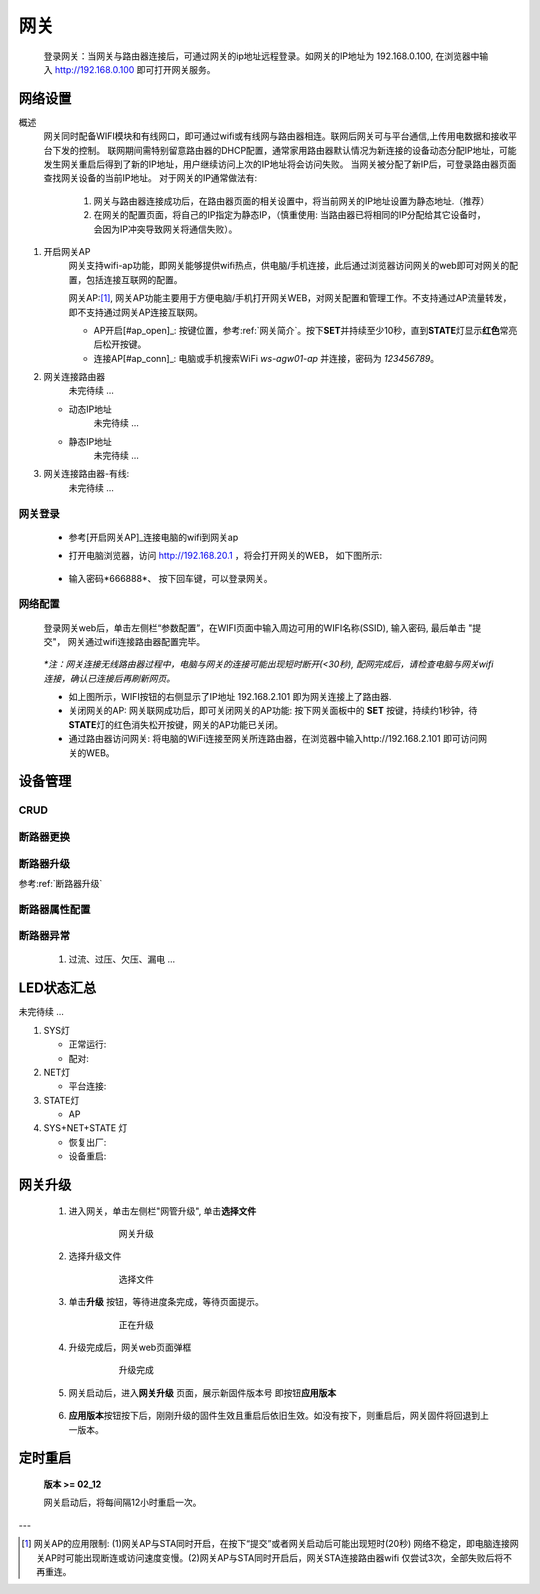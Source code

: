 网关
========

   登录网关：当网关与路由器连接后，可通过网关的ip地址远程登录。如网关的IP地址为 192.168.0.100, 在浏览器中输入 http://192.168.0.100 即可打开网关服务。

网络设置
-----------

概述
   网关同时配备WIFI模块和有线网口，即可通过wifi或有线网与路由器相连。联网后网关可与平台通信,上传用电数据和接收平台下发的控制。
   联网期间需特别留意路由器的DHCP配置，通常家用路由器默认情况为新连接的设备动态分配IP地址，可能发生网关重启后得到了新的IP地址，用户继续访问上次的IP地址将会访问失败。
   当网关被分配了新IP后，可登录路由器页面查找网关设备的当前IP地址。
   对于网关的IP通常做法有:

       #. 网关与路由器连接成功后，在路由器页面的相关设置中，将当前网关的IP地址设置为静态地址.（推荐）
       #. 在网关的配置页面，将自己的IP指定为静态IP，（慎重使用: 当路由器已将相同的IP分配给其它设备时， 会因为IP冲突导致网关将通信失败）。

#. 开启网关AP
      网关支持wifi-ap功能，即网关能够提供wifi热点，供电脑/手机连接，此后通过浏览器访问网关的web即可对网关的配置，包括连接互联网的配置。

      网关AP:[#ap_limit]_, 网关AP功能主要用于方便电脑/手机打开网关WEB，对网关配置和管理工作。不支持通过AP流量转发，即不支持通过网关AP连接互联网。

      * AP开启[#ap_open]_: 按键位置，参考\ :ref:`网关简介`\ 。按下\ **SET**\ 并持续至少10秒，直到\ **STATE**\ 灯显示\ **红色**\ 常亮后松开按键。
      * 连接AP[#ap_conn]_: 电脑或手机搜索WiFi *ws-agw01-ap* 并连接，密码为 *123456789*。


#. 网关连接路由器
      未完待续 ...
   
   * 动态IP地址
      未完待续 ...
   * 静态IP地址
      未完待续 ...

#. 网关连接路由器-有线:
      未完待续 ...

网关登录
^^^^^^^^^^^^
      * 参考[开启网关AP]_\ 连接电脑的wifi到网关ap
      * 打开电脑浏览器，访问 http://192.168.20.1 ，将会打开网关的WEB， 如下图所示:

         .. figure:: ../../_static/images/gateway/weblogin.jpg
            :width: 80%
 
      * 输入密码*666888*、 按下回车键，可以登录网关。

         .. figure:: ../../_static/images/gateway/gw_home.jpg
            :width: 80%

网络配置
^^^^^^^^^^

   登录网关web后，单击左侧栏“参数配置”，在WIFI页面中输入周边可用的WIFI名称(SSID), 输入密码, 最后单击 "提交"， 网关通过wifi连接路由器配置完毕。
            
               .. figure:: ../../_static/images/gateway/gw_network_conf.jpg
                        :width: 80%

   *\*注：网关连接无线路由器过程中，电脑与网关的连接可能出现短时断开(<30秒), 配网完成后，请检查电脑与网关wifi连接，确认已连接后再刷新网页。*

   * 如上图所示，WIFI按钮的右侧显示了IP地址 192.168.2.101 即为网关连接上了路由器.
   * 关闭网关的AP: 网关联网成功后，即可关闭网关的AP功能: 按下网关面板中的 **SET** 按键，持续约1秒钟，待\ **STATE**\ 灯的红色消失松开按键，网关的AP功能已关闭。
   * 通过路由器访问网关: 将电脑的WiFi连接至网关所连路由器，在浏览器中输入http://192.168.2.101 即可访问网关的WEB。

设备管理
-----------

CRUD
^^^^^^^^^

断路器更换
^^^^^^^^^^^^

断路器升级
^^^^^^^^^^^^^
参考\ :ref:`断路器升级`\ 

断路器属性配置
^^^^^^^^^^^^^^^

断路器异常
^^^^^^^^^^^^^
   #. 过流、过压、欠压、漏电 ...

LED状态汇总
--------------

未完待续 ...

#. SYS灯

   * 正常运行:
   * 配对:

#. NET灯
   
   * 平台连接:

#. STATE灯

   * AP

#. SYS+NET+STATE 灯

   * 恢复出厂: 
   * 设备重启:   

网关升级
------------

      #. 进入网关，单击左侧栏"网管升级", 单击\ **选择文件**
            .. figure:: ../../_static/images/gateway/gw_upgrade_01.jpg
               :width: 80%

               网关升级
      
      #. 选择升级文件
            .. figure:: ../../_static/images/gateway/gw_upgrade_02.jpg
               :width: 80%

               选择文件

      #. 单击\ **升级** 按钮，等待进度条完成，等待页面提示。
            .. figure:: ../../_static/images/gateway/gw_upgrade_03.jpg
               :width: 80%

               正在升级

      #. 升级完成后，网关web页面弹框
            
            .. figure:: ../../_static/images/gateway/gw_upgrade_04.jpg
               :width: 80%

               升级完成
            
      #. 网关启动后，进入\ **网关升级** 页面，展示新固件版本号 即按钮\ **应用版本** 
            .. figure:: ../../_static/images/gateway/gw_upgrade_05.jpg
               :width: 80%

      #. \ **应用版本**\ 按钮按下后，刚刚升级的固件生效且重启后依旧生效。如没有按下，则重启后，网关固件将回退到上一版本。

定时重启
---------
    
    **版本 >= 02_12**

    网关启动后，将每间隔12小时重启一次。

---

.. [#ap_limit] 网关AP的应用限制: (1)网关AP与STA同时开启，在按下“提交”或者网关启动后可能出现短时(20秒) 网络不稳定，即电脑连接网关AP时可能出现断连或访问速度变慢。(2)网关AP与STA同时开启后，网关STA连接路由器wifi 仅尝试3次，全部失败后将不再重连。